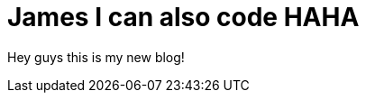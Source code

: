 = James I can also code HAHA

Hey guys this is my new blog!

:hp-image: /covers/cover.png
:published_at: 2017-08-20
:hp-tags: Hubpress, Jameshome, Tedkim,
:hp-alt-title: My English Title


